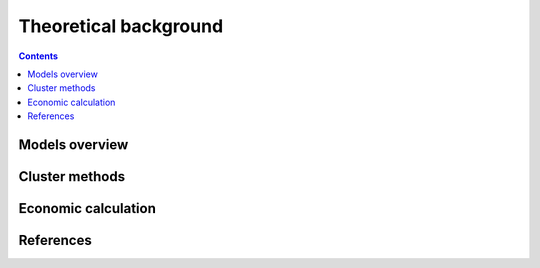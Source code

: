 ======================
Theoretical background
======================

.. contents::


Models overview
================


.. figure:: images/open_ego_models_overview.png
   :width: 1123px
   :height: 794px
   :scale: 70%
   :alt: Overview of Models and processes which are used by eGo
   :align: center

Cluster methods
===============


Economic calculation
====================


References
==========
